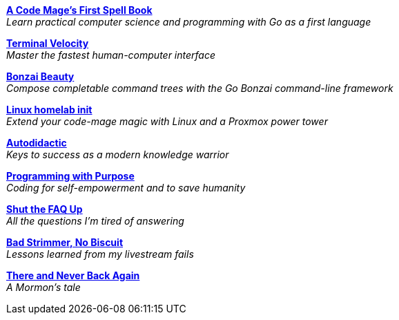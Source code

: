 link:code-mage[*A Code Mage's First Spell Book*] +
_Learn practical computer science and programming with Go as a first language_

link:terminal-velocity[*Terminal Velocity*] +
_Master the fastest human-computer interface_

link:bonzai-beauty[*Bonzai Beauty*] +
_Compose completable command trees with the Go Bonzai command-line framework_

link:linux-homelab-init[*Linux homelab init*] +
_Extend your code-mage magic with Linux and a Proxmox power tower_

link:autodidactic[*Autodidactic*] +
_Keys to success as a modern knowledge warrior_

link:programming-with-purpose[*Programming with Purpose*] +
_Coding for self-empowerment and to save humanity_

link:shut-the-faq-up[*Shut the FAQ Up*] +
_All the questions I'm tired of answering_

link:bad-strimmer[*Bad Strimmer, No Biscuit*] +
_Lessons learned from my livestream fails_

link:mormons-tale[*There and Never Back Again*] +
_A Mormon's tale_

